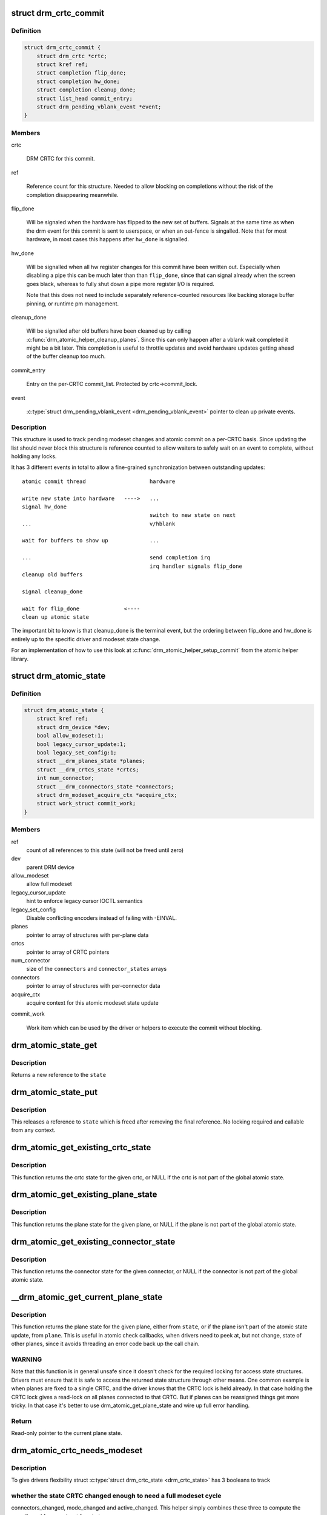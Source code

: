 .. -*- coding: utf-8; mode: rst -*-
.. src-file: include/drm/drm_atomic.h

.. _`drm_crtc_commit`:

struct drm_crtc_commit
======================

.. c:type:: struct drm_crtc_commit

    track modeset commits on a CRTC

.. _`drm_crtc_commit.definition`:

Definition
----------

.. code-block:: c

    struct drm_crtc_commit {
        struct drm_crtc *crtc;
        struct kref ref;
        struct completion flip_done;
        struct completion hw_done;
        struct completion cleanup_done;
        struct list_head commit_entry;
        struct drm_pending_vblank_event *event;
    }

.. _`drm_crtc_commit.members`:

Members
-------

crtc

    DRM CRTC for this commit.

ref

    Reference count for this structure. Needed to allow blocking on
    completions without the risk of the completion disappearing
    meanwhile.

flip_done

    Will be signaled when the hardware has flipped to the new set of
    buffers. Signals at the same time as when the drm event for this
    commit is sent to userspace, or when an out-fence is singalled. Note
    that for most hardware, in most cases this happens after \ ``hw_done``\  is
    signalled.

hw_done

    Will be signalled when all hw register changes for this commit have
    been written out. Especially when disabling a pipe this can be much
    later than than \ ``flip_done``\ , since that can signal already when the
    screen goes black, whereas to fully shut down a pipe more register
    I/O is required.

    Note that this does not need to include separately reference-counted
    resources like backing storage buffer pinning, or runtime pm
    management.

cleanup_done

    Will be signalled after old buffers have been cleaned up by calling
    \ :c:func:`drm_atomic_helper_cleanup_planes`\ . Since this can only happen after
    a vblank wait completed it might be a bit later. This completion is
    useful to throttle updates and avoid hardware updates getting ahead
    of the buffer cleanup too much.

commit_entry

    Entry on the per-CRTC commit_list. Protected by crtc->commit_lock.

event

    \ :c:type:`struct drm_pending_vblank_event <drm_pending_vblank_event>`\  pointer to clean up private events.

.. _`drm_crtc_commit.description`:

Description
-----------

This structure is used to track pending modeset changes and atomic commit on
a per-CRTC basis. Since updating the list should never block this structure
is reference counted to allow waiters to safely wait on an event to complete,
without holding any locks.

It has 3 different events in total to allow a fine-grained synchronization
between outstanding updates::

     atomic commit thread                    hardware

     write new state into hardware   ---->   ...
     signal hw_done
                                             switch to new state on next
     ...                                     v/hblank

     wait for buffers to show up             ...

     ...                                     send completion irq
                                             irq handler signals flip_done
     cleanup old buffers

     signal cleanup_done

     wait for flip_done              <----
     clean up atomic state

The important bit to know is that cleanup_done is the terminal event, but the
ordering between flip_done and hw_done is entirely up to the specific driver
and modeset state change.

For an implementation of how to use this look at
\ :c:func:`drm_atomic_helper_setup_commit`\  from the atomic helper library.

.. _`drm_atomic_state`:

struct drm_atomic_state
=======================

.. c:type:: struct drm_atomic_state

    the global state object for atomic updates

.. _`drm_atomic_state.definition`:

Definition
----------

.. code-block:: c

    struct drm_atomic_state {
        struct kref ref;
        struct drm_device *dev;
        bool allow_modeset:1;
        bool legacy_cursor_update:1;
        bool legacy_set_config:1;
        struct __drm_planes_state *planes;
        struct __drm_crtcs_state *crtcs;
        int num_connector;
        struct __drm_connnectors_state *connectors;
        struct drm_modeset_acquire_ctx *acquire_ctx;
        struct work_struct commit_work;
    }

.. _`drm_atomic_state.members`:

Members
-------

ref
    count of all references to this state (will not be freed until zero)

dev
    parent DRM device

allow_modeset
    allow full modeset

legacy_cursor_update
    hint to enforce legacy cursor IOCTL semantics

legacy_set_config
    Disable conflicting encoders instead of failing with -EINVAL.

planes
    pointer to array of structures with per-plane data

crtcs
    pointer to array of CRTC pointers

num_connector
    size of the \ ``connectors``\  and \ ``connector_states``\  arrays

connectors
    pointer to array of structures with per-connector data

acquire_ctx
    acquire context for this atomic modeset state update

commit_work

    Work item which can be used by the driver or helpers to execute the
    commit without blocking.

.. _`drm_atomic_state_get`:

drm_atomic_state_get
====================

.. c:function:: struct drm_atomic_state *drm_atomic_state_get(struct drm_atomic_state *state)

    acquire a reference to the atomic state

    :param struct drm_atomic_state \*state:
        The atomic state

.. _`drm_atomic_state_get.description`:

Description
-----------

Returns a new reference to the \ ``state``\ 

.. _`drm_atomic_state_put`:

drm_atomic_state_put
====================

.. c:function:: void drm_atomic_state_put(struct drm_atomic_state *state)

    release a reference to the atomic state

    :param struct drm_atomic_state \*state:
        The atomic state

.. _`drm_atomic_state_put.description`:

Description
-----------

This releases a reference to \ ``state``\  which is freed after removing the
final reference. No locking required and callable from any context.

.. _`drm_atomic_get_existing_crtc_state`:

drm_atomic_get_existing_crtc_state
==================================

.. c:function:: struct drm_crtc_state *drm_atomic_get_existing_crtc_state(struct drm_atomic_state *state, struct drm_crtc *crtc)

    get crtc state, if it exists

    :param struct drm_atomic_state \*state:
        global atomic state object

    :param struct drm_crtc \*crtc:
        crtc to grab

.. _`drm_atomic_get_existing_crtc_state.description`:

Description
-----------

This function returns the crtc state for the given crtc, or NULL
if the crtc is not part of the global atomic state.

.. _`drm_atomic_get_existing_plane_state`:

drm_atomic_get_existing_plane_state
===================================

.. c:function:: struct drm_plane_state *drm_atomic_get_existing_plane_state(struct drm_atomic_state *state, struct drm_plane *plane)

    get plane state, if it exists

    :param struct drm_atomic_state \*state:
        global atomic state object

    :param struct drm_plane \*plane:
        plane to grab

.. _`drm_atomic_get_existing_plane_state.description`:

Description
-----------

This function returns the plane state for the given plane, or NULL
if the plane is not part of the global atomic state.

.. _`drm_atomic_get_existing_connector_state`:

drm_atomic_get_existing_connector_state
=======================================

.. c:function:: struct drm_connector_state *drm_atomic_get_existing_connector_state(struct drm_atomic_state *state, struct drm_connector *connector)

    get connector state, if it exists

    :param struct drm_atomic_state \*state:
        global atomic state object

    :param struct drm_connector \*connector:
        connector to grab

.. _`drm_atomic_get_existing_connector_state.description`:

Description
-----------

This function returns the connector state for the given connector,
or NULL if the connector is not part of the global atomic state.

.. _`__drm_atomic_get_current_plane_state`:

__drm_atomic_get_current_plane_state
====================================

.. c:function:: const struct drm_plane_state *__drm_atomic_get_current_plane_state(struct drm_atomic_state *state, struct drm_plane *plane)

    get current plane state

    :param struct drm_atomic_state \*state:
        global atomic state object

    :param struct drm_plane \*plane:
        plane to grab

.. _`__drm_atomic_get_current_plane_state.description`:

Description
-----------

This function returns the plane state for the given plane, either from
\ ``state``\ , or if the plane isn't part of the atomic state update, from \ ``plane``\ .
This is useful in atomic check callbacks, when drivers need to peek at, but
not change, state of other planes, since it avoids threading an error code
back up the call chain.

.. _`__drm_atomic_get_current_plane_state.warning`:

WARNING
-------


Note that this function is in general unsafe since it doesn't check for the
required locking for access state structures. Drivers must ensure that it is
safe to access the returned state structure through other means. One common
example is when planes are fixed to a single CRTC, and the driver knows that
the CRTC lock is held already. In that case holding the CRTC lock gives a
read-lock on all planes connected to that CRTC. But if planes can be
reassigned things get more tricky. In that case it's better to use
drm_atomic_get_plane_state and wire up full error handling.

.. _`__drm_atomic_get_current_plane_state.return`:

Return
------


Read-only pointer to the current plane state.

.. _`drm_atomic_crtc_needs_modeset`:

drm_atomic_crtc_needs_modeset
=============================

.. c:function:: bool drm_atomic_crtc_needs_modeset(const struct drm_crtc_state *state)

    compute combined modeset need

    :param const struct drm_crtc_state \*state:
        &drm_crtc_state for the CRTC

.. _`drm_atomic_crtc_needs_modeset.description`:

Description
-----------

To give drivers flexibility struct \ :c:type:`struct drm_crtc_state <drm_crtc_state>`\  has 3 booleans to track

.. _`drm_atomic_crtc_needs_modeset.whether-the-state-crtc-changed-enough-to-need-a-full-modeset-cycle`:

whether the state CRTC changed enough to need a full modeset cycle
------------------------------------------------------------------

connectors_changed, mode_changed and active_changed. This helper simply
combines these three to compute the overall need for a modeset for \ ``state``\ .

The atomic helper code sets these booleans, but drivers can and should
change them appropriately to accurately represent whether a modeset is
really needed. In general, drivers should avoid full modesets whenever
possible.

For example if the CRTC mode has changed, and the hardware is able to enact
the requested mode change without going through a full modeset, the driver
should clear mode_changed during its ->atomic_check.

.. This file was automatic generated / don't edit.

